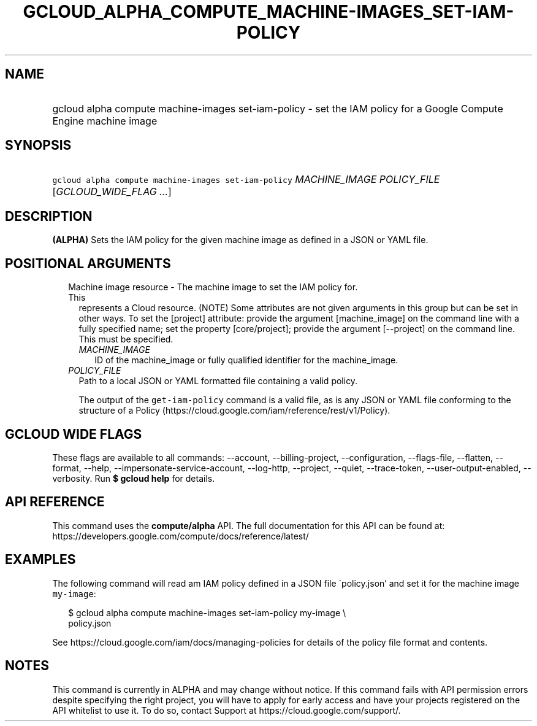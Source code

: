 
.TH "GCLOUD_ALPHA_COMPUTE_MACHINE\-IMAGES_SET\-IAM\-POLICY" 1



.SH "NAME"
.HP
gcloud alpha compute machine\-images set\-iam\-policy \- set the IAM policy for a Google Compute Engine machine image



.SH "SYNOPSIS"
.HP
\f5gcloud alpha compute machine\-images set\-iam\-policy\fR \fIMACHINE_IMAGE\fR \fIPOLICY_FILE\fR [\fIGCLOUD_WIDE_FLAG\ ...\fR]



.SH "DESCRIPTION"

\fB(ALPHA)\fR Sets the IAM policy for the given machine image as defined in a
JSON or YAML file.



.SH "POSITIONAL ARGUMENTS"

.RS 2m
.TP 2m

Machine image resource \- The machine image to set the IAM policy for. This
represents a Cloud resource. (NOTE) Some attributes are not given arguments in
this group but can be set in other ways. To set the [project] attribute: provide
the argument [machine_image] on the command line with a fully specified name;
set the property [core/project]; provide the argument [\-\-project] on the
command line. This must be specified.

.RS 2m
.TP 2m
\fIMACHINE_IMAGE\fR
ID of the machine_image or fully qualified identifier for the machine_image.

.RE
.sp
.TP 2m
\fIPOLICY_FILE\fR
Path to a local JSON or YAML formatted file containing a valid policy.

The output of the \f5get\-iam\-policy\fR command is a valid file, as is any JSON
or YAML file conforming to the structure of a Policy
(https://cloud.google.com/iam/reference/rest/v1/Policy).


.RE
.sp

.SH "GCLOUD WIDE FLAGS"

These flags are available to all commands: \-\-account, \-\-billing\-project,
\-\-configuration, \-\-flags\-file, \-\-flatten, \-\-format, \-\-help,
\-\-impersonate\-service\-account, \-\-log\-http, \-\-project, \-\-quiet,
\-\-trace\-token, \-\-user\-output\-enabled, \-\-verbosity. Run \fB$ gcloud
help\fR for details.



.SH "API REFERENCE"

This command uses the \fBcompute/alpha\fR API. The full documentation for this
API can be found at:
https://developers.google.com/compute/docs/reference/latest/



.SH "EXAMPLES"

The following command will read am IAM policy defined in a JSON file
\'policy.json' and set it for the machine image \f5my\-image\fR:

.RS 2m
$ gcloud alpha compute machine\-images set\-iam\-policy my\-image \e
    policy.json
.RE

See https://cloud.google.com/iam/docs/managing\-policies for details of the
policy file format and contents.



.SH "NOTES"

This command is currently in ALPHA and may change without notice. If this
command fails with API permission errors despite specifying the right project,
you will have to apply for early access and have your projects registered on the
API whitelist to use it. To do so, contact Support at
https://cloud.google.com/support/.

